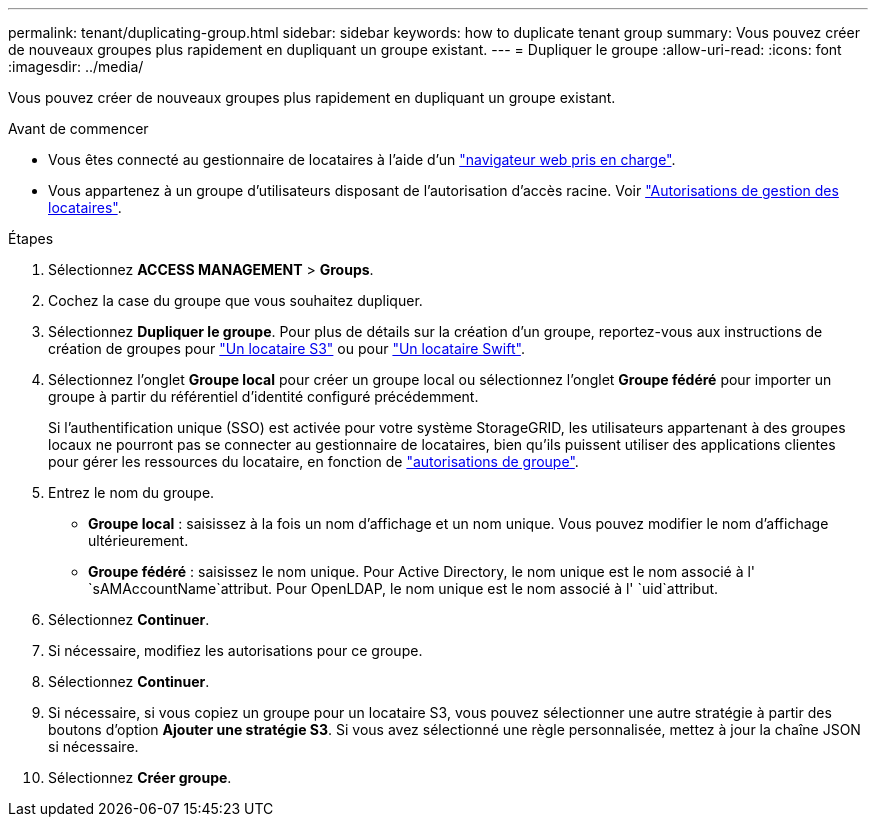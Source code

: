 ---
permalink: tenant/duplicating-group.html 
sidebar: sidebar 
keywords: how to duplicate tenant group 
summary: Vous pouvez créer de nouveaux groupes plus rapidement en dupliquant un groupe existant. 
---
= Dupliquer le groupe
:allow-uri-read: 
:icons: font
:imagesdir: ../media/


[role="lead"]
Vous pouvez créer de nouveaux groupes plus rapidement en dupliquant un groupe existant.

.Avant de commencer
* Vous êtes connecté au gestionnaire de locataires à l'aide d'un link:../admin/web-browser-requirements.html["navigateur web pris en charge"].
* Vous appartenez à un groupe d'utilisateurs disposant de l'autorisation d'accès racine. Voir link:tenant-management-permissions.html["Autorisations de gestion des locataires"].


.Étapes
. Sélectionnez *ACCESS MANAGEMENT* > *Groups*.
. Cochez la case du groupe que vous souhaitez dupliquer.
. Sélectionnez *Dupliquer le groupe*. Pour plus de détails sur la création d'un groupe, reportez-vous aux instructions de création de groupes pour link:creating-groups-for-s3-tenant.html["Un locataire S3"] ou pour link:creating-groups-for-swift-tenant.html["Un locataire Swift"].
. Sélectionnez l'onglet *Groupe local* pour créer un groupe local ou sélectionnez l'onglet *Groupe fédéré* pour importer un groupe à partir du référentiel d'identité configuré précédemment.
+
Si l'authentification unique (SSO) est activée pour votre système StorageGRID, les utilisateurs appartenant à des groupes locaux ne pourront pas se connecter au gestionnaire de locataires, bien qu'ils puissent utiliser des applications clientes pour gérer les ressources du locataire, en fonction de link:tenant-management-permissions.html["autorisations de groupe"].

. Entrez le nom du groupe.
+
** *Groupe local* : saisissez à la fois un nom d'affichage et un nom unique. Vous pouvez modifier le nom d'affichage ultérieurement.
** *Groupe fédéré* : saisissez le nom unique. Pour Active Directory, le nom unique est le nom associé à l' `sAMAccountName`attribut. Pour OpenLDAP, le nom unique est le nom associé à l' `uid`attribut.


. Sélectionnez *Continuer*.
. Si nécessaire, modifiez les autorisations pour ce groupe.
. Sélectionnez *Continuer*.
. Si nécessaire, si vous copiez un groupe pour un locataire S3, vous pouvez sélectionner une autre stratégie à partir des boutons d'option *Ajouter une stratégie S3*. Si vous avez sélectionné une règle personnalisée, mettez à jour la chaîne JSON si nécessaire.
. Sélectionnez *Créer groupe*.

